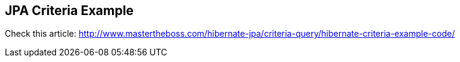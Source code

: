 == JPA Criteria Example

Check this article: http://www.mastertheboss.com/hibernate-jpa/criteria-query/hibernate-criteria-example-code/
